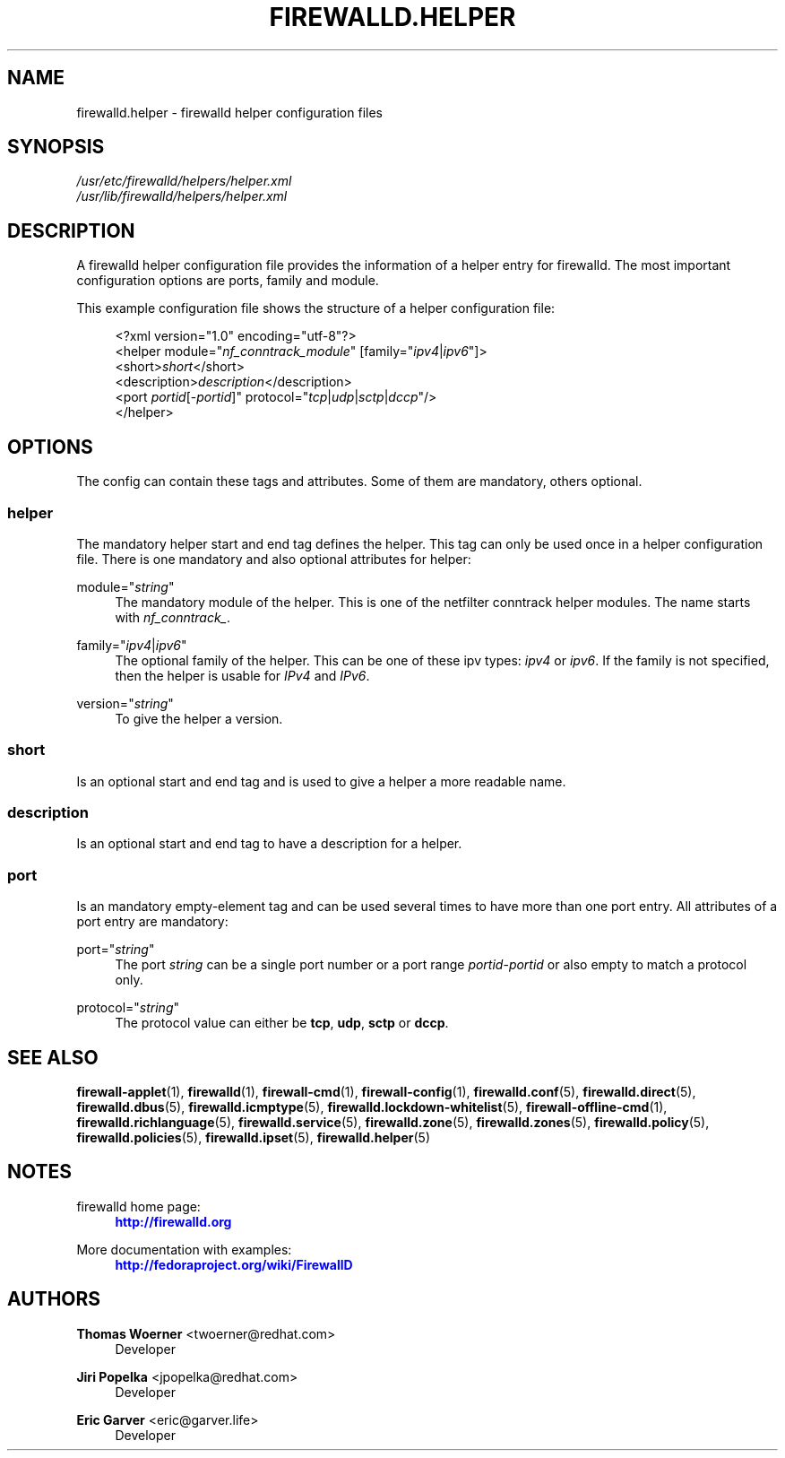 '\" t
.\"     Title: firewalld.helper
.\"    Author: Thomas Woerner <twoerner@redhat.com>
.\" Generator: DocBook XSL Stylesheets vsnapshot <http://docbook.sf.net/>
.\"      Date: 
.\"    Manual: firewalld.helper
.\"    Source: firewalld 1.0.2
.\"  Language: English
.\"
.TH "FIREWALLD\&.HELPER" "5" "" "firewalld 1.0.2" "firewalld.helper"
.\" -----------------------------------------------------------------
.\" * Define some portability stuff
.\" -----------------------------------------------------------------
.\" ~~~~~~~~~~~~~~~~~~~~~~~~~~~~~~~~~~~~~~~~~~~~~~~~~~~~~~~~~~~~~~~~~
.\" http://bugs.debian.org/507673
.\" http://lists.gnu.org/archive/html/groff/2009-02/msg00013.html
.\" ~~~~~~~~~~~~~~~~~~~~~~~~~~~~~~~~~~~~~~~~~~~~~~~~~~~~~~~~~~~~~~~~~
.ie \n(.g .ds Aq \(aq
.el       .ds Aq '
.\" -----------------------------------------------------------------
.\" * set default formatting
.\" -----------------------------------------------------------------
.\" disable hyphenation
.nh
.\" disable justification (adjust text to left margin only)
.ad l
.\" -----------------------------------------------------------------
.\" * MAIN CONTENT STARTS HERE *
.\" -----------------------------------------------------------------
.SH "NAME"
firewalld.helper \- firewalld helper configuration files
.SH "SYNOPSIS"
.PP
.nf
\fI/usr/etc/firewalld/helpers/helper\&.xml\fR
\fI/usr/lib/firewalld/helpers/helper\&.xml\fR
      
.fi
.sp
.SH "DESCRIPTION"
.PP
A firewalld helper configuration file provides the information of a helper entry for firewalld\&. The most important configuration options are ports, family and module\&.
.PP
This example configuration file shows the structure of a helper configuration file:
.sp
.if n \{\
.RS 4
.\}
.nf
<?xml version="1\&.0" encoding="utf\-8"?>
<helper module="\fInf_conntrack_module\fR" [family="\fIipv4\fR|\fIipv6\fR"]>
  <short>\fIshort\fR</short>
  <description>\fIdescription\fR</description>
  <port \fIportid\fR[\-\fIportid\fR]" protocol="\fItcp\fR|\fIudp\fR|\fIsctp\fR|\fIdccp\fR"/>
</helper>
      
.fi
.if n \{\
.RE
.\}
.sp
.SH "OPTIONS"
.PP
The config can contain these tags and attributes\&. Some of them are mandatory, others optional\&.
.SS "helper"
.PP
The mandatory helper start and end tag defines the helper\&. This tag can only be used once in a helper configuration file\&. There is one mandatory and also optional attributes for helper:
.PP
module="\fIstring\fR"
.RS 4
The mandatory module of the helper\&. This is one of the netfilter conntrack helper modules\&. The name starts with
\fInf_conntrack_\fR\&.
.RE
.PP
family="\fIipv4\fR|\fIipv6\fR"
.RS 4
The optional family of the helper\&. This can be one of these ipv types:
\fIipv4\fR
or
\fIipv6\fR\&. If the family is not specified, then the helper is usable for
\fIIPv4\fR
and
\fIIPv6\fR\&.
.RE
.PP
version="\fIstring\fR"
.RS 4
To give the helper a version\&.
.RE
.SS "short"
.PP
Is an optional start and end tag and is used to give a helper a more readable name\&.
.SS "description"
.PP
Is an optional start and end tag to have a description for a helper\&.
.SS "port"
.PP
Is an mandatory empty\-element tag and can be used several times to have more than one port entry\&. All attributes of a port entry are mandatory:
.PP
port="\fIstring\fR"
.RS 4
The port
\fIstring\fR
can be a single port number or a port range
\fIportid\fR\-\fIportid\fR
or also empty to match a protocol only\&.
.RE
.PP
protocol="\fIstring\fR"
.RS 4
The protocol value can either be
\fBtcp\fR,
\fBudp\fR,
\fBsctp\fR
or
\fBdccp\fR\&.
.RE
.SH "SEE ALSO"
\fBfirewall-applet\fR(1), \fBfirewalld\fR(1), \fBfirewall-cmd\fR(1), \fBfirewall-config\fR(1), \fBfirewalld.conf\fR(5), \fBfirewalld.direct\fR(5), \fBfirewalld.dbus\fR(5), \fBfirewalld.icmptype\fR(5), \fBfirewalld.lockdown-whitelist\fR(5), \fBfirewall-offline-cmd\fR(1), \fBfirewalld.richlanguage\fR(5), \fBfirewalld.service\fR(5), \fBfirewalld.zone\fR(5), \fBfirewalld.zones\fR(5), \fBfirewalld.policy\fR(5), \fBfirewalld.policies\fR(5), \fBfirewalld.ipset\fR(5), \fBfirewalld.helper\fR(5)
.SH "NOTES"
.PP
firewalld home page:
.RS 4
\m[blue]\fB\%http://firewalld.org\fR\m[]
.RE
.PP
More documentation with examples:
.RS 4
\m[blue]\fB\%http://fedoraproject.org/wiki/FirewallD\fR\m[]
.RE
.SH "AUTHORS"
.PP
\fBThomas Woerner\fR <\&twoerner@redhat\&.com\&>
.RS 4
Developer
.RE
.PP
\fBJiri Popelka\fR <\&jpopelka@redhat\&.com\&>
.RS 4
Developer
.RE
.PP
\fBEric Garver\fR <\&eric@garver\&.life\&>
.RS 4
Developer
.RE
